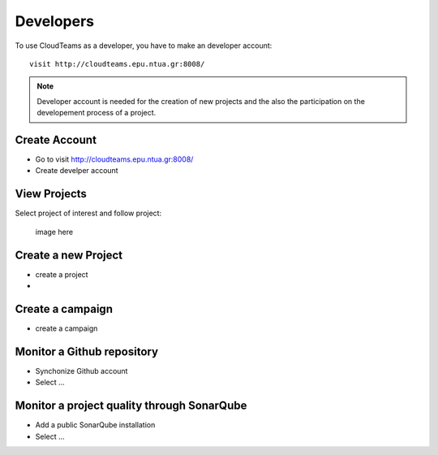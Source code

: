 ========
Developers 
========

To use CloudTeams as a developer, you have to make an developer account::

	visit http://cloudteams.epu.ntua.gr:8008/

.. note::
    Developer account is needed for the creation of new projects and the also the participation on the developement process of a project.


Create Account
--------

- Go to visit http://cloudteams.epu.ntua.gr:8008/
- Create develper account

View Projects
------------

Select project of interest and follow project:

    image here

Create a new Project
----------

- create a project
- 


Create a campaign
----------

- create a campaign


Monitor a Github repository
----------

- Synchonize Github account
- Select ...


Monitor a project quality through SonarQube
----------

- Add a public SonarQube installation 
- Select ...
